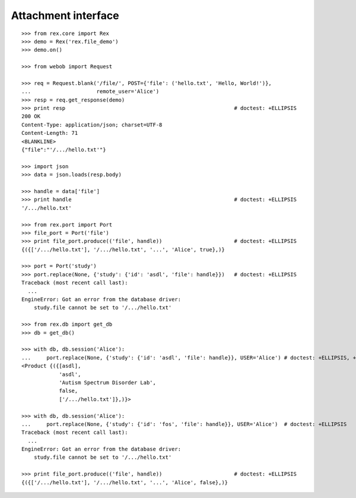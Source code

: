 ************************
  Attachment interface
************************

::

    >>> from rex.core import Rex
    >>> demo = Rex('rex.file_demo')
    >>> demo.on()

    >>> from webob import Request

    >>> req = Request.blank('/file/', POST={'file': ('hello.txt', 'Hello, World!')},
    ...                     remote_user='Alice')
    >>> resp = req.get_response(demo)
    >>> print resp                                                      # doctest: +ELLIPSIS
    200 OK
    Content-Type: application/json; charset=UTF-8
    Content-Length: 71
    <BLANKLINE>
    {"file":"'/.../hello.txt'"}

    >>> import json
    >>> data = json.loads(resp.body)

    >>> handle = data['file']
    >>> print handle                                                    # doctest: +ELLIPSIS
    '/.../hello.txt'

    >>> from rex.port import Port
    >>> file_port = Port('file')
    >>> print file_port.produce(('file', handle))                       # doctest: +ELLIPSIS
    {({['/.../hello.txt'], '/.../hello.txt', '...', 'Alice', true},)}

    >>> port = Port('study')
    >>> port.replace(None, {'study': {'id': 'asdl', 'file': handle}})   # doctest: +ELLIPSIS
    Traceback (most recent call last):
      ...
    EngineError: Got an error from the database driver:
        study.file cannot be set to '/.../hello.txt'

    >>> from rex.db import get_db
    >>> db = get_db()

    >>> with db, db.session('Alice'):
    ...     port.replace(None, {'study': {'id': 'asdl', 'file': handle}}, USER='Alice') # doctest: +ELLIPSIS, +NORMALIZE_WHITESPACE
    <Product {({[asdl],
                'asdl',
                'Autism Spectrum Disorder Lab',
                false,
                ['/.../hello.txt']},)}>

    >>> with db, db.session('Alice'):
    ...     port.replace(None, {'study': {'id': 'fos', 'file': handle}}, USER='Alice')  # doctest: +ELLIPSIS
    Traceback (most recent call last):
      ...
    EngineError: Got an error from the database driver:
        study.file cannot be set to '/.../hello.txt'

    >>> print file_port.produce(('file', handle))                       # doctest: +ELLIPSIS
    {({['/.../hello.txt'], '/.../hello.txt', '...', 'Alice', false},)}

